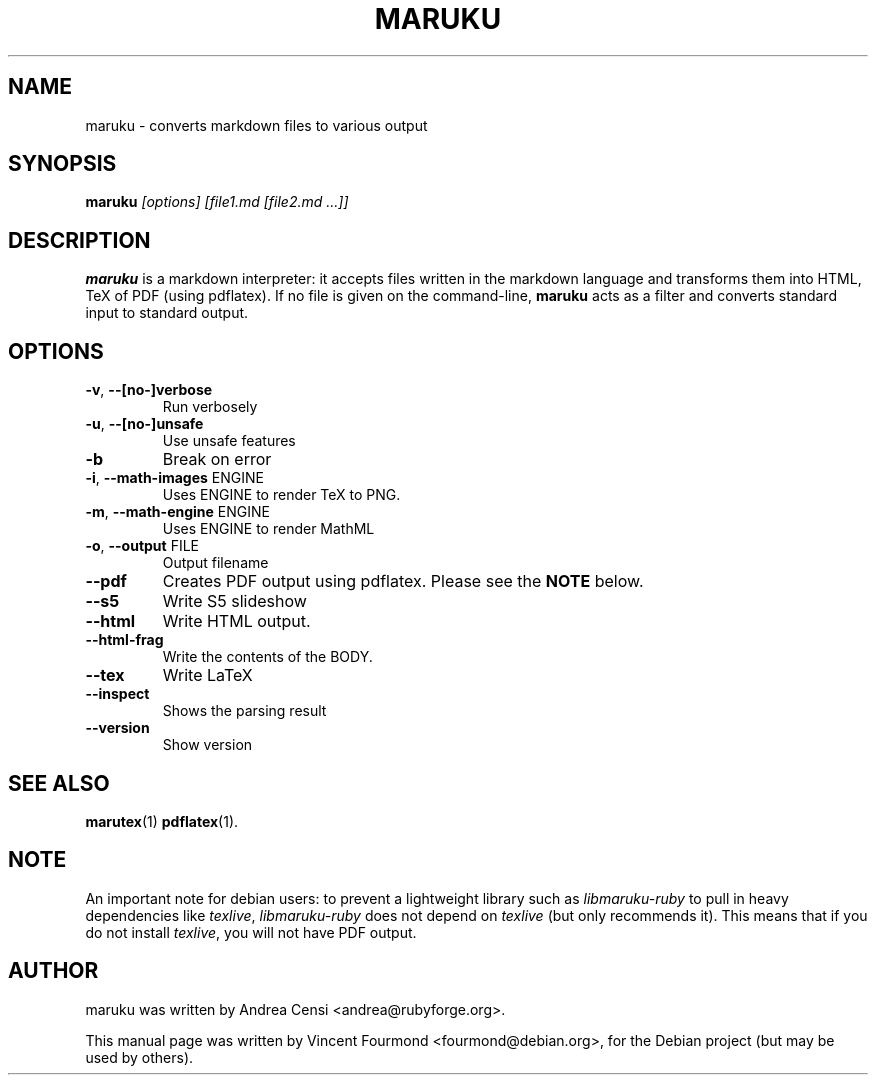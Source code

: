 .\"                                      Hey, EMACS: -*- nroff -*-
.\" First parameter, NAME, should be all caps
.\" Second parameter, SECTION, should be 1-8, maybe w/ subsection
.\" other parameters are allowed: see man(7), man(1)
.TH MARUKU 1 "May 27, 2007"
.\" Please adjust this date whenever revising the manpage.
.\"
.\" Some roff macros, for reference:
.\" .nh        disable hyphenation
.\" .hy        enable hyphenation
.\" .ad l      left justify
.\" .ad b      justify to both left and right margins
.\" .nf        disable filling
.\" .fi        enable filling
.\" .br        insert line break
.\" .sp <n>    insert n+1 empty lines
.\" for manpage-specific macros, see man(7)
.SH NAME
maruku \- converts markdown files to various output
.SH SYNOPSIS

.B maruku 
.I [options] [file1.md [file2.md ...]]


.SH DESCRIPTION

.B maruku 
is a markdown interpreter: it accepts files written in the
markdown language and transforms them into HTML, TeX of PDF (using
pdflatex). If no file is given on the command-line, 
.B maruku
acts as a filter and converts standard input to standard output.

.PP

.SH OPTIONS

.TP
\fB\-v\fR, \fB\-\-[no\-]verbose\fR
Run verbosely
.TP
\fB\-u\fR, \fB\-\-[no\-]unsafe\fR
Use unsafe features
.TP
\fB\-b\fR
Break on error
.TP
\fB\-i\fR, \fB\-\-math\-images\fR ENGINE
Uses ENGINE to render TeX to PNG.
.TP
\fB\-m\fR, \fB\-\-math\-engine\fR ENGINE
Uses ENGINE to render MathML
.TP
\fB\-o\fR, \fB\-\-output\fR FILE
Output filename
.TP
\fB\-\-pdf\fR
Creates PDF output using pdflatex. Please see the 
.B NOTE
below.
.TP
\fB\-\-s5\fR
Write S5 slideshow
.TP
\fB\-\-html\fR
Write HTML output.
.TP
\fB\-\-html\-frag\fR
Write the contents of the BODY.
.TP
\fB\-\-tex\fR
Write LaTeX
.TP
\fB\-\-inspect\fR
Shows the parsing result
.TP
\fB\-\-version\fR
Show version

.SH SEE ALSO
.BR marutex (1)
.BR pdflatex (1).

.SH NOTE

An important note for debian users: to prevent a lightweight library
such as 
.I libmaruku-ruby 
to pull in heavy dependencies like 
.IR texlive ,
.I libmaruku-ruby
does not depend on 
.I texlive 
(but only recommends it). This means that
if you do not install 
.IR texlive , 
you will not have PDF output.


.SH AUTHOR
maruku was written by Andrea Censi <andrea@rubyforge.org>.
.PP
This manual page was written by Vincent Fourmond <fourmond@debian.org>,
for the Debian project (but may be used by others).
